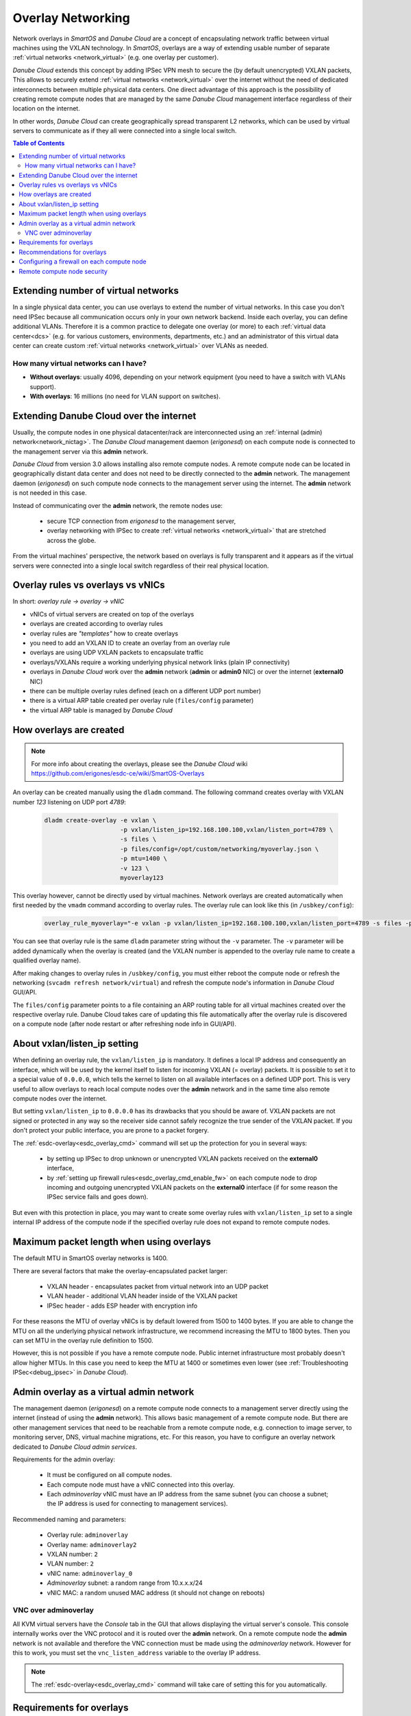 .. _overlays:

Overlay Networking
******************

Network overlays in *SmartOS* and *Danube Cloud* are a concept of encapsulating network traffic between virtual machines using the VXLAN technology. In *SmartOS*, overlays are a way of extending usable number of separate :ref:`virtual networks <network_virtual>` (e.g. one overlay per customer).

*Danube Cloud* extends this concept by adding IPSec VPN mesh to secure the (by default unencrypted) VXLAN packets, This allows to securely extend :ref:`virtual networks <network_virtual>` over the internet without the need of dedicated interconnects between multiple physical data centers. One direct advantage of this approach is the possibility of creating remote compute nodes that are managed by the same *Danube Cloud* management interface regardless of their location on the internet.

In other words, *Danube Cloud* can create geographically spread transparent L2 networks, which can be used by virtual servers to communicate as if they all were connected into a single local switch.

.. seealso:: This page explains concepts of overlay networking in *Danube Cloud*. Setting up all parts of overlay networks manually is possible but quite time consuming. That's why we have created an :ref:`esdc-overlay<esdc_overlay_cmd>` command that automates creating and managing of overlay rules, overlays and firewalls. See the :ref:`enable overlay networking guide<enable_overlays>`.


.. contents:: Table of Contents


Extending number of virtual networks
====================================

In a single physical data center, you can use overlays to extend the number of virtual networks. In this case you don't need IPSec because all communication occurs only in your own network backend.
Inside each overlay, you can define additional VLANs. Therefore it is a common practice to delegate one overlay (or more) to each :ref:`virtual data center<dcs>` (e.g. for various customers, environments, departments, etc.) and an administrator of this virtual data center can create custom :ref:`virtual networks <network_virtual>` over VLANs as needed.

How many virtual networks can I have?
-------------------------------------

- **Without overlays**: usually 4096, depending on your network equipment (you need to have a switch with VLANs support).
- **With overlays**: 16 millions (no need for VLAN support on switches).

.. _overlays_extend_dc_over_inet:

Extending Danube Cloud over the internet
========================================

Usually, the compute nodes in one physical datacenter/rack are interconnected using an :ref:`internal (admin) network<network_nictag>`. The *Danube Cloud* management daemon (*erigonesd*) on each compute node is connected to the management server via this **admin** network.

*Danube Cloud* from version 3.0 allows installing also remote compute nodes. A remote compute node can be located in geographically distant data center and does not need to be directly connected to the **admin** network. The management daemon (*erigonesd*) on such compute node connects to the management server using the internet. The **admin** network is not needed in this case.

Instead of communicating over the **admin** network, the remote nodes use:

    * secure TCP connection from *erigonesd* to the management server,
    * overlay networking with IPSec to create :ref:`virtual networks <network_virtual>` that are stretched across the globe.
      
From the virtual machines' perspective, the network based on overlays is fully transparent and it appears as if the virtual servers were connected into a single local switch regardless of their real physical location.

Overlay rules vs overlays vs vNICs
==================================

In short: *overlay rule -> overlay -> vNIC*

- vNICs of virtual servers are created on top of the overlays
- overlays are created according to overlay rules
- overlay rules are *"templates"* how to create overlays
- you need to add an VXLAN ID to create an overlay from an overlay rule
- overlays are using UDP VXLAN packets to encapsulate traffic
- overlays/VXLANs require a working underlying physical network links (plain IP connectivity)
- overlays in *Danube Cloud* work over the **admin** network (**admin** or **admin0** NIC) or over the internet (**external0** NIC)
- there can be multiple overlay rules defined (each on a different UDP port number)
- there is a virtual ARP table created per overlay rule (``files/config`` parameter)
- the virtual ARP table is managed by *Danube Cloud*

How overlays are created
========================

.. note:: For more info about creating the overlays, please see the *Danube Cloud* wiki https://github.com/erigones/esdc-ce/wiki/SmartOS-Overlays

An overlay can be created manually using the ``dladm`` command. The following command creates overlay with VXLAN number *123* listening on UDP port *4789*:

    .. code-block:: bash

        dladm create-overlay -e vxlan \
                             -p vxlan/listen_ip=192.168.100.100,vxlan/listen_port=4789 \
                             -s files \
                             -p files/config=/opt/custom/networking/myoverlay.json \
                             -p mtu=1400 \
                             -v 123 \
                             myoverlay123

This overlay however, cannot be directly used by virtual machines. Network overlays are created automatically when first needed by the ``vmadm`` command according to overlay rules. The overlay rule can look like this (in ``/usbkey/config``):

    .. code-block:: bash

        overlay_rule_myoverlay="-e vxlan -p vxlan/listen_ip=192.168.100.100,vxlan/listen_port=4789 -s files -p files/config=/opt/custom/networking/my_overlay.json -p mtu=1400"

You can see that overlay rule is the same ``dladm`` parameter string without the ``-v`` parameter. The ``-v`` parameter will be added dynamically when the overlay is created (and the VXLAN number is appended to the overlay rule name to create a qualified overlay name).

After making changes to overlay rules in ``/usbkey/config``, you must either reboot the compute node or refresh the networking (``svcadm refresh network/virtual``) and refresh the compute node's information in *Danube Cloud* GUI/API.

The ``files/config`` parameter points to a file containing an ARP routing table for all virtual machines created over the respective overlay rule. Danube Cloud takes care of updating this file automatically after the overlay rule is discovered on a compute node (after node restart or after refreshing node info in GUI/API).

.. seealso:: An overlay rule is also called an *overlay NIC tag*. More information about adding an overlay NIC tag can be found in the :ref:`chapter about NIC tags<add_overlay_nictag>`.

About vxlan/listen_ip setting
=============================

When defining an overlay rule, the ``vxlan/listen_ip`` is mandatory. It defines a local IP address and consequently an interface, which will be used by the kernel itself to listen for incoming VXLAN (= overlay) packets. It is possible to set it to a special value of ``0.0.0.0``, which tells the kernel to listen on all available interfaces on a defined UDP port. This is very useful to allow overlays to reach local compute nodes over the **admin** network and in the same time also remote compute nodes over the internet.

But setting ``vxlan/listen_ip`` to ``0.0.0.0`` has its drawbacks that you should be aware of. VXLAN packets are not signed or protected in any way so the receiver side cannot safely recognize the true sender of the VXLAN packet. If you don't protect your public interface, you are prone to a packet forgery.

The :ref:`esdc-overlay<esdc_overlay_cmd>` command will set up the protection for you in several ways:

    - by setting up IPSec to drop unknown or unencrypted VXLAN packets received on the **external0** interface,
    - by :ref:`setting up firewall rules<esdc_overlay_cmd_enable_fw>` on each compute node to drop incoming and outgoing unencrypted VXLAN packets on the **external0** interface (if for some reason the IPSec service fails and goes down).

But even with this protection in place, you may want to create some overlay rules with ``vxlan/listen_ip`` set to a single internal IP address of the compute node if the specified overlay rule does not expand to remote compute nodes.

Maximum packet length when using overlays
=========================================

The default MTU in SmartOS overlay networks is 1400.

There are several factors that make the overlay-encapsulated packet larger:

    * VXLAN header - encapsulates packet from virtual network into an UDP packet
    * VLAN header - additional VLAN header inside of the VXLAN packet
    * IPSec header - adds ESP header with encryption info

For these reasons the MTU of overlay vNICs is by default lowered from 1500 to 1400 bytes. If you are able to change the MTU on all the underlying physical network infrastructure, we recommend increasing the MTU to 1800 bytes. Then you can set MTU in the overlay rule definition to 1500.

However, this is not possible if you have a remote compute node. Public internet infrastructure most probably doesn't allow higher MTUs. In this case you need to keep the MTU at 1400 or sometimes even lower (see :ref:`Troubleshooting IPSec<debug_ipsec>` in *Danube Cloud*).

.. _overlays_adminoverlay:

Admin overlay as a virtual admin network
========================================

The management daemon (*erigonesd*) on a remote compute node connects to a management server directly using the internet (instead of using the **admin** network). This allows basic management of a remote compute node. But there are other management services that need to be reachable from a remote compute node, e.g. connection to image server, to monitoring server, DNS, virtual machine migrations, etc. For this reason, you have to configure an overlay network dedicated to *Danube Cloud* *admin services*.

Requirements for the admin overlay:

    * It must be configured on all compute nodes.
    * Each compute node must have a vNIC connected into this overlay.
    * Each `adminoverlay` vNIC must have an IP address from the same subnet (you can choose a subnet; the IP address is used for connecting to management services).
      
Recommended naming and parameters:

    * Overlay rule: ``adminoverlay``
    * Overlay name: ``adminoverlay2``
    * VXLAN number: ``2``
    * VLAN number: ``2``
    * vNIC name: ``adminoverlay_0``
    * `Adminoverlay` subnet: a random range from 10.x.x.x/24
    * vNIC MAC: a random unused MAC address (it should not change on reboots)

.. code-block:: bash
    :caption: A sample ``/usbkey/config`` entry

    overlay_rule_adminoverlay="-e vxlan -p vxlan/listen_ip=0.0.0.0 -p vxlan/listen_port=4793 -s files -p files/config=/opt/custom/networking/adminoverlay_overlay.json -p mtu=1300"
    adminoverlay_0_vxlan_id="2"
    adminoverlay_0_vlan_id="2"
    adminoverlay_0_ip="10.44.44.13"
    adminoverlay_0_netmask="255.255.255.0"
    adminoverlay_0_mac="00:e5:dc:d5:d4:cf"

.. seealso:: Detailed instructions on how to create the `adminoverlay` overlay rule can be found in the :ref:`enable overlay networking guide<enable_overlays>`.

.. _overlays_adminoverlay_vnc:

VNC over adminoverlay
---------------------

All KVM virtual servers have the `Console` tab in the GUI that allows displaying the virtual server's console. This console internally works over the VNC protocol and it is routed over the **admin** network. On a remote compute node the **admin** network is not available and therefore the VNC connection must be made using the `adminoverlay` network. However for this to work, you must set the ``vnc_listen_address`` variable to the overlay IP address.

.. code-block:: bash
    :caption: A sample ``/usbkey/config`` entry

    vnc_listen_address="10.44.44.13"

.. note:: The :ref:`esdc-overlay<esdc_overlay_cmd>` command will take care of setting this for you automatically.

.. _overlays_adminoverlay_requirements:

Requirements for overlays
=========================

If you use one or more remote compute nodes, you must have the following on ALL compute nodes regardless of their location:

    * All compute nodes need to have an **external** :ref:`NIC tag<network_nictag>` configured.
    * All compute nodes need to have a public IPv4 address on the external interface that is reachable from the internet.
    * All compute nodes need to have a default route set on external interface.
    * Each remote location must have a different name of :ref:`physical datacenter <cn_install_datacenter>`.

The reason for mandatory public IP addresses is because compute nodes are interconnected to a mesh network, sending overlay packets directly to the compute node that hosts the destination virtual machine (according to a virtual ARP routing table in ``files/config`` file).

.. warning:: Setting :ref:`physical datacenter <cn_install_datacenter>` name correctly during a compute node installation is very important for overlay routing to work. If your compute nodes can reach each other using the **admin** network, they need to have the same physical datacenter name (so they don't need to use `IPSec` and they can communicate using the **admin** network). If the compute nodes cannot reach each other using the **admin** network, they **must** have a different physical datacenter name.

In other words:

    * *If* sender's :ref:`PDC <cn_install_datacenter>` name == receiver's :ref:`PDC <cn_install_datacenter>` name **->** no IPSec and send overlay packets via **admin** network.
    * *If* sender's :ref:`PDC <cn_install_datacenter>` name != receiver's :ref:`PDC <cn_install_datacenter>` name **->** apply IPSec and send overlay packets via the **external** interface directly to a public IP of the destination compute node.

Recommendations for overlays
============================

- It is recommended to create a separate overlay rule for user traffic (so the virtual ARP table is not shared with `adminoverlay`).
- If possible, configure your network switches to allow larger MTU (if not using remote compute nodes).
- Configure firewall on external interface of each compute node.

Configuring a firewall on each compute node
===========================================

As each compute node has a public IP address, it is recommended to protect this interface from potential attackers. Additionally, to prevent any IPSec misconfiguration or packet forgery - you may want to drop all overlay/VXLAN packets on the **external0** interface that are not protected by IPSec.

To edit `ipfilter` configuration permanently, edit this file ``/var/fw/ipf.conf`` and then reload `ipfilter` by running ``svcadm refresh ipfilter``.

.. code-block:: bash
    :caption: A sample `ipfilter` configuration

    # block outgoing unencrypted overlay traffic on external interface
    #   for two configured overlay rules (UDP ports 4790 and 4793)
    block out log quick on external0 proto udp from any to any port = 4790
    block out log quick on external0 proto udp from any to any port = 4793
    # block all incoming unencrypted overlay traffic from internet
    block in log quick on external0 proto udp from any to any port = 4790
    block in log quick on external0 proto udp from any to any port = 4793
    # allow administrator access
    pass in quick on external0 from <my_office_subnet> to any keep state
    pass in quick on external0 from <my_home_subnet> to any keep state
    # allow other compute nodes
    pass in quick on external0 from <other_compute_nodes_subnet> to any keep state
    pass in quick on external0 from <remote_compute_nodes_subnet> to any keep state
    # allow all other outgoing traffic
    pass out quick on external0 all keep state
    # block everything else
    block in quick on external0 all

Remote compute node security
============================
The management daemon on each compute node uses SSL certificate fingerprint to verify that it connects to the right management server. It will refuse to connect (and send password) to any other server. The IP address or hostname of the management server can be changed if necessary.

IPSec pre-shared keys generated by :ref:`esdc-overlay<esdc_overlay_cmd>` are unique for each pair of compute nodes. Therefore, even discovering the IPSec key does not compromise the whole system, only the communication of two physical servers.

However, all compute nodes have their SSH RSA keys exchanged, so any compute node can connect to any other compute node using SSH without password (it is needed for backups, VM migrations and other administrative tasks). Therefore you should not install your remote compute nodes in an unsafe locations as they could be possibly used as an attack vector. Use firewalls and also physical security, monitor SSH logins and compute node reboots. The integrated monitoring system is your good friend here.
